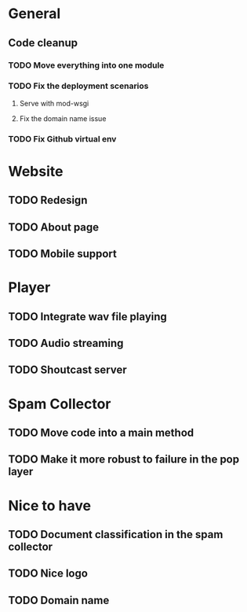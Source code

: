 * General 
** Code cleanup
*** TODO Move everything into one module
*** TODO Fix the deployment scenarios
**** Serve with mod-wsgi
**** Fix the domain name issue
*** TODO Fix Github virtual env
* Website
** TODO Redesign
** TODO About page
** TODO Mobile support
* Player
** TODO Integrate wav file playing
** TODO Audio streaming 
** TODO Shoutcast server
* Spam Collector
** TODO Move code into a main method
** TODO Make it more robust to failure in the pop layer

* Nice to have
** TODO Document classification in the spam collector
** TODO Nice logo
** TODO Domain name

